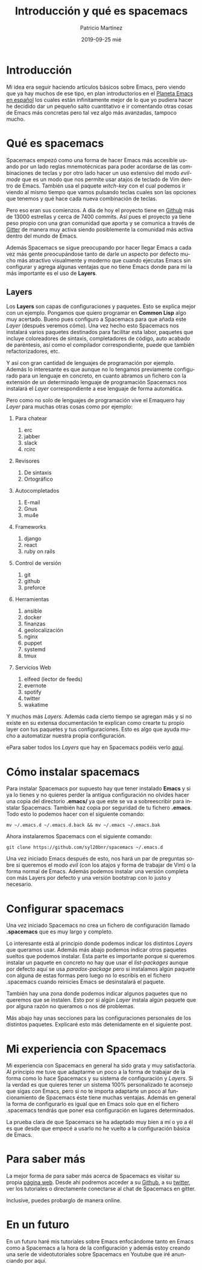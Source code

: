 #+TITLE:       Introducción y qué es spacemacs
#+AUTHOR:      Patricio Martínez
#+EMAIL:       maxxcan@disroot.org
#+DATE:        2019-09-25 mié
#+URI:         /blog/%y/%m/%d/introduccion-y-que-es-spacemacs
#+KEYWORDS:    spacemacs, emacs
#+TAGS:        emacs, spacemacs
#+LANGUAGE:    en
#+OPTIONS:     H:3 num:nil toc:nil \n:nil ::t |:t ^:nil -:nil f:t *:t <:t
#+DESCRIPTION: Qué es Spacemacs


* Introducción

Mi idea era seguir haciendo artículos básicos sobre Emacs, pero viendo que ya hay muchos de ese tipo, en plan introductorios en el [[http://planet.emacs-es.org][Planeta Emacs en español]] los  cuales están infinitamente mejor de lo que yo pudiera hacer he decidido dar un pequeño salto cuantitativo e ir comentando otras cosas de Emacs más concretas pero tal vez algo más avanzadas, tampoco mucho. 


[[/imagenes/spacemacs/spacemacs-1.png]]


* Qué es spacemacs

Spacemacs empezó como una forma de hacer Emacs más accesible usando por un lado reglas mnemotécnicas para poder acordarse de las combinaciones de teclas y por otro lado hacer un uso extensivo del modo /evil-mode/ que es un modo que nos permite usar atajos de teclado de Vim dentro de Emacs. También usa el paquete /witch-key/ con el cual podemos ir viendo al mismo tiempo que vamos pulsando teclas cuales son las opciones que tenemos y qué hace cada nueva combinación de teclas. 



Pero eso eran sus comienzos. A día de hoy el proyecto tiene en [[https://github.com/syl20bnr/spacemacs][Github]] más de 13000 estrellas y cerca de 7400 commits. 
Así pues el proyecto ya tiene peso propio con una gran comunidad que aporta y se comunica a través de [[https://gitter.im/login?action=signup&source=embedded&returnTo=/login/embed][Gitter]] de manera muy activa siendo posiblemente la comunidad más activa dentro del mundo de Emacs. 

Además Spacemacs se sigue preocupando por hacer llegar Emacs a cada vez más gente preocupándose tanto de darle un aspecto por defecto mucho más atractivo visualmente y moderno que cuando ejecutas Emacs sin configurar y agrega algunas ventajas que no tiene Emacs donde para mí la más importante es el uso de *Layers*. 

** Layers 

Los *Layers* son capas de configuraciones y paquetes. Esto se explica mejor con un ejemplo. Pongamos que quiero programar en *Common Lisp* algo muy acertado. Bueno pues configuro a Spacemacs para que añada este /Layer/ (después veremos cómo). Una vez hecho esto Spacemacs nos instalará varios paquetes destinados para facilitar esta labor, paquetes que incluye coloreadores de sintaxis, completadores de código, auto acabado de paréntesis, así como el compilador correspondiente, puede que también refactorizadores, etc. 

Y así con gran cantidad de lenguajes de programación por ejemplo. Además lo interesante es que aunque no lo tengamos previamente configurado para un lenguaje en concreto, en cuanto abramos un fichero con la extensión de un determinado lenguaje de programación Spacemacs nos instalará el /Layer/ correspondiente a ese lenguaje de forma automática.  

Pero como no solo de lenguajes de programación vive el Emaquero hay /Layer/ para muchas otras cosas como por ejemplo:

1. Para chatear
   1. erc
   2. jabber
   3. slack
   4. rcirc

2. Revisores 
   1. De sintaxis 
   2. Ortográfico

3. Autocompletados 

   1. E-mail
   2. Gnus
   3. mu4e

4. Frameworks
   1. django
   2. react
   3. ruby on rails

5. Control de versión
   1. git
   2. github 
   3. preforce

6. Herramientas 

   1. ansible
   2. docker 
   3. finanzas 
   4. geolocalización
   5. nginx 
   6. puppet 
   7. systemd
   8. tmux 

7. Servicios Web
   1. elfeed (lector de feeds)
   2. evernote 
   3. spotify 
   4. twitter 
   5. wakatime


Y muchos más /Layers/. Además cada cierto tiempo se agregan más y si no existe en su extensa documentación te explican como crearte tu propio layer con tus paquetes y tus configuraciones. Esto es algo que ayuda mucho a automatizar nuestra propia configuración.

ePara saber todos los /Layers/ que hay en Spacemacs podéis verlo [[http://spacemacs.org/layers/LAYERS.html][aquí]]. 

* Cómo instalar spacemacs 

Para instalar Spacemacs por supuesto hay que tener instalado *Emacs* y si ya lo tienes y no quieres perder la antigua configuración no olvides hacer una copia del directorio *.emacs/* ya que este se va a sobreescribir para instalar Spacemacs. También haz copia por seguridad de tu fichero *.emacs*. Todo esto lo podemos hacer con el siguiente comando:

: mv ~/.emacs.d ~/.emacs.d.back && mv ~/.emacs ~/.emacs.bak

Ahora instalaremos Spacemacs con el siguiente comando:

: git clone https://github.com/syl20bnr/spacemacs ~/.emacs.d 

Una vez iniciado Emacs después de esto, nos hará un par de preguntas sobre si queremos el modo /evil/ (con los atajos y forma de trabajar de Vim) o la forma normal de Emacs. Además podemos instalar una versión completa con más Layers por defecto y una versión bootstrap con lo justo y necesario.

* Configurar spacemacs

Una vez iniciado Spacemacs no crea un fichero de configuración llamado *.spacemacs* que es muy largo y completo. 

Lo interesante está al principio donde podemos indicar los distintos /Layers/ que queramos usar. Además más abajo podemos indicar otros paquetes sueltos que podemos instalar. Esta parte es importante porque si queremos instalar un paquete en concreto no hay que usar el /list-packages/ aunque por defecto aquí se usa /paradox-package/ pero si instalamos algún paquete con alguna de estas formas pero luego no lo escribís en el fichero .spacemacs cuando reinicies Emacs se desinstalará el paquete.

También hay una zona donde podemos indicar algunos paquetes que no queremos que se instalen. Esto por si algún /Layer/ instala algún paquete que por alguna razón no queramos o nos dé problemas. 

Más abajo hay unas secciones para las configuraciones personales de los distintos paquetes. Explicaré esto más detenidamente en el siguiente post.     



* Mi experiencia con Spacemacs

Mi experiencia con Spacemacs en general ha sido grata y muy satisfactoria. Al principio me tuve que adaptarme un poco a la forma de trabajar de la forma como lo hace Spacemacs y su sistema de configuración y /Layers/. Si la verdad es que quieres tener un sistema 100% personalizado te aconsejo que sigas con Emacs, pero si no te importa adaptarte un poco al funcionamiento de Spacemacs éste tiene muchas ventajas. Además en general la forma de configurarlo es igual que en Emacs solo que en el fichero .spacemacs tendrás que poner esa configuración en lugares determinados. 

La prueba clara de que Spacemacs se ha adaptado muy bien a mí o yo a él es que desde que empecé a usarlo no he vuelto a la configuración básica de Emacs. 

[[./imagenes/spacemacs/spacemacs-2.png]]

* Para saber más

La mejor forma de para saber más acerca de Spacemacs es visitar su propia [[http://spacemacs.org/][página web]]. Desde ahí podremos acceder a su [[https://github.com/syl20bnr/spacemacs][Github]], a su [[https://twitter.com/spacemacs][twitter]], ver los tutoriales o directamente conectarse al chat de Spacemacs en gitter. 

Inclusive, puedes probarglo de manera online. 


* En un futuro 

En un futuro haré mis tutoriales sobre Emacs enfocándome tanto en Emacs como a Spacemacs a la hora de la configuración y además estoy creando una serie de videotutoriales sobre Spacemacs en Youtube que iré anunciando por aquí. 



